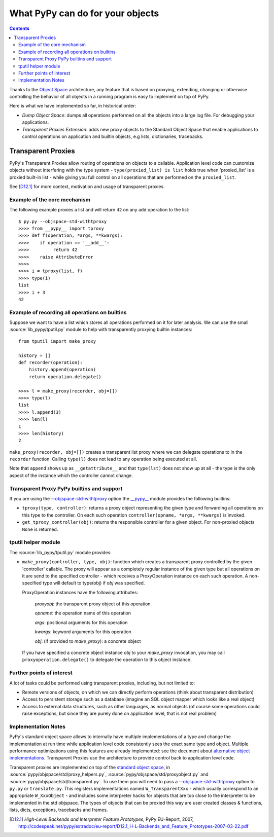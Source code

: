 =================================
What PyPy can do for your objects
=================================

.. contents::


Thanks to the `Object Space`_ architecture, any feature that is
based on proxying, extending, changing or otherwise controlling the
behavior of all objects in a running program is easy to implement on
top of PyPy.

Here is what we have implemented so far, in historical order:

* *Dump Object Space*: dumps all operations performed on all the objects
  into a large log file.  For debugging your applications.

* *Transparent Proxies Extension*: adds new proxy objects to
  the Standard Object Space that enable applications to
  control operations on application and builtin objects,
  e.g lists, dictionaries, tracebacks.

.. _`Object Space`: objspace.html
.. _tproxy:

Transparent Proxies
================================

PyPy's Transparent Proxies allow routing of operations on objects
to a callable.  Application level code can customize objects without
interfering with the type system - ``type(proxied_list) is list`` holds true
when 'proxied_list' is a proxied built-in list - while
giving you full control on all operations that are performed on the
``proxied_list``.

See [D12.1]_ for more context, motivation and usage of transparent proxies.

Example of the core mechanism
-------------------------------------------

The following example proxies a list and will
return ``42`` on any add operation to the list::

   $ py.py --objspace-std-withtproxy
   >>>> from __pypy__ import tproxy
   >>>> def f(operation, *args, **kwargs):
   >>>>    if operation == '__add__':
   >>>>         return 42
   >>>>    raise AttributeError
   >>>>
   >>>> i = tproxy(list, f)
   >>>> type(i)
   list
   >>>> i + 3
   42

.. _`alternative object implementations`: interpreter-optimizations.html


Example of recording all operations on builtins
----------------------------------------------------

Suppose we want to have a list which stores all operations performed on
it for later analysis.  We can use the small :source:`lib_pypy/tputil.py` module to help
with transparently proxying builtin instances::

   from tputil import make_proxy

   history = []
   def recorder(operation):
       history.append(operation)
       return operation.delegate()

   >>>> l = make_proxy(recorder, obj=[])
   >>>> type(l)
   list
   >>>> l.append(3)
   >>>> len(l)
   1
   >>>> len(history)
   2

``make_proxy(recorder, obj=[])`` creates a transparent list
proxy where we can delegate operations to in the ``recorder`` function.
Calling ``type(l)`` does not lead to any operation being executed at all.

Note that ``append`` shows up as ``__getattribute__`` and that ``type(lst)``
does not show up at all - the type is the only aspect of the instance which
the controller cannot change.

.. _`transparent proxy builtins`:

Transparent Proxy PyPy builtins and support
-----------------------------------------------------------

If you are using the `--objspace-std-withtproxy`_ option
the `__pypy__`_ module provides the following builtins:

* ``tproxy(type, controller)``: returns a proxy object
  representing the given type and forwarding all operations
  on this type to the controller.  On each such operation
  ``controller(opname, *args, **kwargs)`` is invoked.

* ``get_tproxy_controller(obj)``:  returns the responsible
  controller for a given object.  For non-proxied objects
  ``None`` is returned.

.. _`__pypy__`:  __pypy__-module.html
.. _`--objspace-std-withtproxy`: config/objspace.std.withtproxy.html

.. _tputil:

tputil helper module
----------------------------

The :source:`lib_pypy/tputil.py` module provides:

* ``make_proxy(controller, type, obj)``: function which
  creates a transparent proxy controlled by the given
  'controller' callable.  The proxy will appear
  as a completely regular instance of the given
  type but all operations on it are send to the
  specified controller - which receives a
  ProxyOperation instance on each such operation.
  A non-specified type will default to type(obj) if
  `obj` was specified.

  ProxyOperation instances have the following attributes:

    `proxyobj`: the transparent proxy object of this operation.

    `opname`: the operation name of this operation

    `args`: positional arguments for this operation

    `kwargs`: keyword arguments for this operation

    `obj`: (if provided to `make_proxy`): a concrete object

  If you have specified a concrete object instance `obj`
  to your `make_proxy` invocation, you may call
  ``proxyoperation.delegate()`` to delegate the operation
  to this object instance.

Further points of interest
---------------------------

A lot of tasks could be performed using transparent proxies, including,
but not limited to:

* Remote versions of objects, on which we can directly perform operations
  (think about transparent distribution)

* Access to persistent storage such as a database (imagine an
  SQL object mapper which looks like a real object)

* Access to external data structures, such as other languages, as normal
  objects (of course some operations could raise exceptions, but
  since they are purely done on application level, that is not real problem)

Implementation Notes
-----------------------------

PyPy's standard object space allows to internally have multiple
implementations of a type and change the implementation at run
time while application level code consistently sees the exact
same type and object.  Multiple performance optimizations using
this features are already implemented: see the document
about `alternative object implementations`_. Transparent
Proxies use the architecture to provide control back
to application level code.

Transparent proxies are implemented on top of the `standard object
space`_, in :source:`pypy/objspace/std/proxy_helpers.py`, :source:`pypy/objspace/std/proxyobject.py` and
:source:`pypy/objspace/std/transparent.py`.  To use them you will need to pass a
`--objspace-std-withtproxy`_ option to ``py.py`` or
``translate.py``.  This registers implementations named
``W_TransparentXxx`` - which usually correspond to an
appropriate ``W_XxxObject`` - and includes some interpreter hacks
for objects that are too close to the interpreter to be
implemented in the std objspace. The types of objects that can
be proxied this way are user created classes & functions,
lists, dicts, exceptions, tracebacks and frames.

.. _`standard object space`: objspace.html#the-standard-object-space

.. [D12.1] `High-Level Backends and Interpreter Feature Prototypes`, PyPy
           EU-Report, 2007, http://codespeak.net/pypy/extradoc/eu-report/D12.1_H-L-Backends_and_Feature_Prototypes-2007-03-22.pdf
